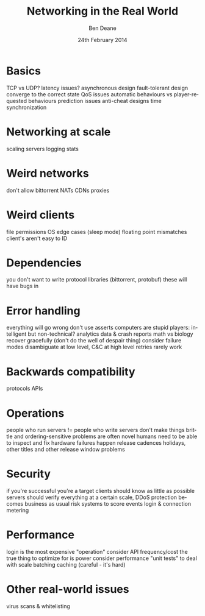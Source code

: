 #+TITLE:     Networking in the Real World
#+AUTHOR:    Ben Deane
#+EMAIL:     bdeane@blizzard.com
#+DATE:      24th February 2014
#+DESCRIPTION:
#+KEYWORDS: networking real world
#+LANGUAGE:  en
#+OPTIONS:   H:3 num:t toc:nil \n:nil @:t ::t |:t ^:t -:t f:nil *:t <:t
#+OPTIONS:   TeX:t LaTeX:t skip:nil d:nil todo:t pri:nil tags:not-in-toc
#+INFOJS_OPT: view:nil toc:nil ltoc:t mouse:underline buttons:0 path:http://orgmode.org/org-info.js
#+EXPORT_SELECT_TAGS: export
#+EXPORT_EXCLUDE_TAGS: noexport
#+LINK_UP:
#+LINK_HOME:
#+XSLT:
#+LaTeX_CLASS: Madridbeamer
#+COLUMNS: %40ITEM %10BEAMER_env(Env) %9BEAMER_envargs(Env Args) %4BEAMER_col(Col) %10BEAMER_extra(Extra)
#+LaTeX_HEADER: \usepackage{helvet}
#+STARTUP: beamer

# To generate notes pages only:
# +LaTeX_CLASS_OPTIONS: [handout]
# +LaTeX_HEADER: \setbeameroption{show only notes}
# +LaTeX_HEADER: \usepackage{pgfpages}
# +LaTeX_HEADER: \pgfpagesuselayout{2 on 1}[letterpaper,portrait,border shrink=5mm]

# For normal presentation output:
#+LaTeX_CLASS_OPTIONS: [bigger]


* Basics
TCP vs UDP?
latency issues?
asynchronous design
fault-tolerant design
converge to the correct state
QoS issues
automatic behaviours vs player-requested behaviours
prediction issues
anti-cheat designs
time synchronization

* Networking at scale
scaling servers
logging
stats

* Weird networks
don't allow bittorrent
NATs
CDNs
proxies

* Weird clients
file permissions
OS edge cases (sleep mode)
floating point mismatches
client's aren't easy to ID

* Dependencies
you don't want to write protocol libraries (bittorrent, protobuf)
these will have bugs in

* Error handling
everything will go wrong
don't use asserts
computers are stupid
players: intelligent but non-technical?
analytics data & crash reports
math vs biology
recover gracefully (don't do the well of despair thing)
consider failure modes
disambiguate at low level, C&C at high level
retries rarely work

* Backwards compatibility
protocols
APIs

* Operations
people who run servers != people who write servers
don't make things brittle and ordering-sensitive
problems are often novel
humans need to be able to inspect and fix
hardware failures happen
release cadences
holidays, other titles and other release window problems

* Security
if you're successful you're a target
clients should know as little as possible
servers should verify everything
at a certain scale, DDoS protection becomes business as usual
risk systems to score events
login & connection metering

* Performance
login is the most expensive "operation"
consider API frequency/cost
the true thing to optimize for is power
consider performance "unit tests" to deal with scale
batching
caching (careful - it's hard)

* Other real-world issues
virus scans & whitelisting
